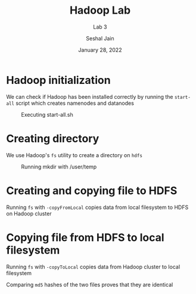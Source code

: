 #+TITLE: Hadoop Lab
#+SUBTITLE: Lab 3
#+AUTHOR: Seshal Jain
#+OPTIONS: num:nil toc:nil ^:nil
#+DATE: January 28, 2022
#+LATEX_CLASS: assignment
#+LATEX_HEADER: \definecolor{solarized-bg}{HTML}{fdf6e3}
#+EXPORT_FILE_NAME: 191112436

* Hadoop initialization
We can check if Hadoop has been installed correctly by running the =start-all= script which creates namenodes and datanodes

#+CAPTION: Executing start-all.sh
[[./img/start-all.png]]
* Creating directory
We use Hadoop's =fs= utility to create a directory on =hdfs=

#+CAPTION: Running mkdir with /user/temp
[[./img/mkdir.png]]
* Creating and copying file to HDFS
Running =fs= with =-copyFromLocal= copies data from local filesystem to HDFS on Hadoop cluster

[[./img/copyFromLocal.png]]

* Copying file from HDFS to local filesystem
Running =fs= with =-copyToLocal= copies data from Hadoop cluster to local filesystem

[[./img/copyToLocal.png]]

Comparing =md5= hashes of the two files proves that they are identical
